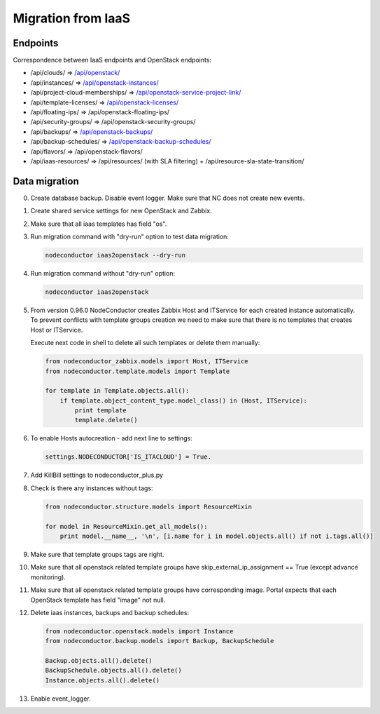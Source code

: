 Migration from IaaS
-------------------

Endpoints
+++++++++

Correspondence between IaaS endpoints and OpenStack endpoints:

- /api/clouds/                    => `/api/openstack/`_
- /api/instances/                 => `/api/openstack-instances/`_
- /api/project-cloud-memberships/ => `/api/openstack-service-project-link/`_
- /api/template-licenses/         => `/api/openstack-licenses/`_
- /api/floating-ips/              => /api/openstack-floating-ips/
- /api/security-groups/           => /api/openstack-security-groups/
- /api/backups/                   => `/api/openstack-backups/`_
- /api/backup-schedules/          => `/api/openstack-backup-schedules/`_
- /api/flavors/                   => /api/openstack-flavors/
- /api/iaas-resources/            => /api/resources/ (with SLA filtering) + /api/resource-sla-state-transition/

.. _/api/openstack/: service.html
.. _/api/openstack-instances/: resource.html
.. _/api/openstack-service-project-link/: service.html#link-openstack-service-to-a-project
.. _/api/openstack-licenses/: licenses.html
.. _/api/openstack-backups/: backup.html#backup
.. _/api/openstack-backup-schedules/: backup.html#backup-schedules


Data migration
++++++++++++++

0. Create database backup. Disable event logger. Make sure that NC does not create new events.

1. Create shared service settings for new OpenStack and Zabbix.

2. Make sure that all iaas templates has field "os".

3. Run migration command with "dry-run" option to test data migration:

   .. code-block:: bash

       nodeconductor iaas2openstack --dry-run

4. Run migration command without "dry-run" option:

   .. code-block:: bash

       nodeconductor iaas2openstack

5. From version 0.96.0 NodeConductor creates Zabbix Host and ITService for each created instance automatically.
   To prevent conflicts with template groups creation we need to make sure that there is no templates that
   creates Host or ITService.

   Execute next code in shell to delete all such templates or delete them manually:

   .. code-block:: python

       from nodeconductor_zabbix.models import Host, ITService
       from nodeconductor.template.models import Template

       for template in Template.objects.all():
           if template.object_content_type.model_class() in (Host, ITService):
               print template
               template.delete()

6. To enable Hosts autocreation - add next line to settings:

   .. code-block:: python

        settings.NODECONDUCTOR['IS_ITACLOUD'] = True.

7. Add KillBill settings to nodeconductor_plus.py

8. Check is there any instances without tags:

   .. code-block:: python

       from nodeconductor.structure.models import ResourceMixin

       for model in ResourceMixin.get_all_models():
           print model.__name__, '\n', [i.name for i in model.objects.all() if not i.tags.all()]

9. Make sure that template groups tags are right.

10. Make sure that all openstack related template groups have skip_external_ip_assignment == True (except advance monitoring).

11. Make sure that all openstack related template groups have corresponding image. 
    Portal expects that each OpenStack template has field "image" not null.

12. Delete iaas instances, backups and backup schedules:

    .. code-block:: python

        from nodeconductor.openstack.models import Instance
        from nodeconductor.backup.models import Backup, BackupSchedule

        Backup.objects.all().delete()
        BackupSchedule.objects.all().delete()
        Instance.objects.all().delete()

13. Enable event_logger.